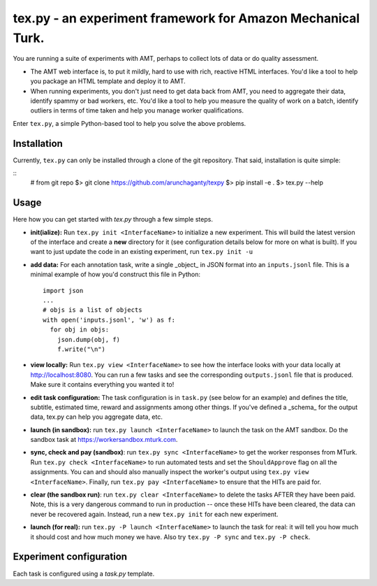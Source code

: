 ============================================================
tex.py - an experiment framework for Amazon Mechanical Turk.
============================================================

You are running a suite of experiments with AMT, perhaps to collect lots
of data or do quality assessment.

* The AMT web interface is, to put it mildly, hard to use with rich,
  reactive HTML interfaces. You'd like a tool to help you package an
  HTML template and deploy it to AMT.
* When running experiments, you don't just need to get data back from
  AMT, you need to aggregate their data, identify spammy or bad workers,
  etc. You'd like a tool to help you measure the quality of work on a
  batch, identify outliers in terms of time taken and help you manage
  worker qualifications.

Enter ``tex.py``, a simple Python-based tool to help you solve the above
problems.

------------
Installation
------------

Currently, ``tex.py`` can only be installed through a clone of the git
repository. That said, installation is quite simple:

::
    # from git repo
    $> git clone https://github.com/arunchaganty/texpy
    $> pip install -e .
    $> tex.py --help

-----
Usage
-----

Here how you can get started with `tex.py` through a few simple steps.

* **init(ialize):** Run ``tex.py init <InterfaceName>`` to initialize a
  new experiment. This will build the latest version of the interface
  and create a **new** directory for it (see configuration details below
  for more on what is built). If you want to just update the code in an
  existing experiment, run ``tex.py init -u``
* **add data:** For each annotation task, write a single _object_ in
  JSON format into an ``inputs.jsonl`` file. This is a minimal example
  of how you'd construct this file in Python::

      import json
      ...
      # objs is a list of objects
      with open('inputs.jsonl', 'w') as f:
        for obj in objs:
          json.dump(obj, f)
          f.write("\n")
    
* **view locally:** Run ``tex.py view <InterfaceName>`` to see how the
  interface looks with your data locally at http://localhost:8080.
  You can run a few tasks and see the corresponding ``outputs.jsonl`` file
  that is produced. Make sure it contains everything you wanted it to!
* **edit task configuration:** The task configuration is in ``task.py``
  (see below for an example) and defines the title, subtitle, estimated
  time, reward and assignments among other things.
  If you've defined a _schema_ for the output data, tex.py can help you
  aggregate data, etc.
* **launch (in sandbox):** run ``tex.py launch <InterfaceName>`` to
  launch the task on the AMT sandbox. Do the sandbox task at
  https://workersandbox.mturk.com.
* **sync, check and pay (sandbox)**: run ``tex.py sync <InterfaceName>``
  to get the worker responses from MTurk. Run ``tex.py check
  <InterfaceName>`` to run automated tests and set the ``ShouldApprove``
  flag on all the assignments. You can and should also manually inspect
  the worker's output using ``tex.py view <InterfaceName>``. Finally,
  run ``tex.py pay <InterfaceName>`` to ensure that the HITs are paid
  for.
* **clear (the sandbox run)**: run ``tex.py clear <InterfaceName>`` to
  delete the tasks AFTER they have been paid. Note, this is a very
  dangerous command to run in production -- once these HITs have been
  cleared, the data can never be recovered again. Instead, run a new
  ``tex.py init`` for each new experiment.
* **launch (for real):** run ``tex.py -P launch <InterfaceName>`` to
  launch the task for real: it will tell you how much it should cost and
  how much money we have. Also try ``tex.py -P sync`` and ``tex.py -P
  check``.

------------------------
Experiment configuration
------------------------

Each task is configured using a `task.py` template.

